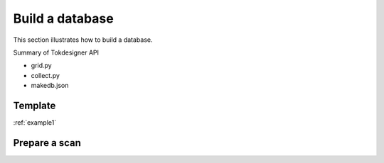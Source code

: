 ================
Build a database
================

This section illustrates how to build a database. 

Summary of  Tokdesigner API

* grid.py
* collect.py
* makedb.json

Template
--------

:ref:`example1`

Prepare a scan
---------------

.. code-block:: bash

